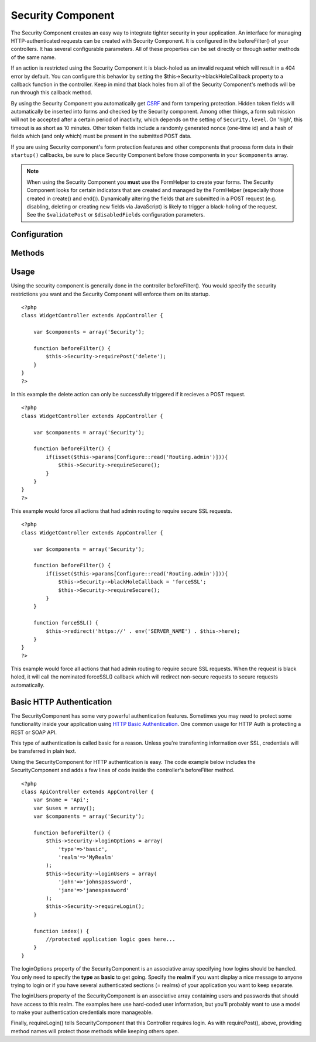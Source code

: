 Security Component
##################

.. php:class:: SecurityComponent

The Security Component creates an easy way to integrate tighter
security in your application. An interface for managing
HTTP-authenticated requests can be created with Security Component.
It is configured in the beforeFilter() of your controllers. It has
several configurable parameters. All of these properties can be set
directly or through setter methods of the same name.

If an action is restricted using the Security Component it is
black-holed as an invalid request which will result in a 404 error
by default. You can configure this behavior by setting the
$this->Security->blackHoleCallback property to a callback function
in the controller. Keep in mind that black holes from all of the
Security Component's methods will be run through this callback
method.

By using the Security Component you automatically get
`CSRF <http://en.wikipedia.org/wiki/Cross-site_request_forgery>`_
and form tampering protection. Hidden token fields will
automatically be inserted into forms and checked by the Security
component. Among other things, a form submission will not be
accepted after a certain period of inactivity, which depends on the
setting of ``Security.level``. On 'high', this timeout is as short
as 10 minutes. Other token fields include a randomly generated
nonce (one-time id) and a hash of fields which (and only which)
must be present in the submitted POST data.

If you are using Security component's form protection features and
other components that process form data in their ``startup()``
callbacks, be sure to place Security Component before those
components in your ``$components`` array.

.. note::

    When using the Security Component you **must** use the FormHelper
    to create your forms. The Security Component looks for certain
    indicators that are created and managed by the FormHelper
    (especially those created in create() and end()). Dynamically
    altering the fields that are submitted in a POST request (e.g.
    disabling, deleting or creating new fields via JavaScript) is
    likely to trigger a black-holing of the request. See the
    ``$validatePost`` or ``$disabledFields`` configuration parameters.

Configuration
=============

.. php:attr:: blackHoleCallback

    A Controller callback that will handle and requests that are
    blackholed.

.. php:attr:: requirePost

    A List of controller actions that require a POST request to occur.
    An array of controller actions or '\*' to force all actions to
    require a POST.

.. php:attr:: requireSecure

    List of actions that require an SSL connection to occur. An array
    of controller actions or '\*' to force all actions to require a SSL
    connection.

.. php:attr:: requireAuth

    List of actions that requires a valid authentication key. This
    validation key is set by Security Component.

.. php:attr:: requireLogin

    List of actions that require HTTP-Authenticated logins (basic or
    digest). Also accepts '\*' indicating that all actions of this
    controller require HTTP-authentication.

.. php:attr:: loginOptions

    Options for HTTP-Authenticate login requests. Allows you to set the
    type of authentication and the controller callback for the
    authentication process.

.. php:attr:: loginUsers

    An associative array of usernames => passwords that are used for
    HTTP-authenticated logins. If you are using digest authentication,
    your passwords should be MD5-hashed.

.. php:attr:: allowedControllers

    A List of Controller from which the actions of the current
    controller are allowed to receive requests from. This can be used
    to control cross controller requests.

.. php:attr:: allowedActions

    Actions from which actions of the current controller are allowed to
    receive requests. This can be used to control cross controller
    requests.

.. php:attr:: disabledFields

    List of form fields that shall be ignored when validating POST -
    The value, presence or absence of these form fields will not be
    taken into account when evaluating whether a form submission is
    valid. Specify fields as you do for the Form Helper
    (``Model.fieldname``).

.. php:attr:: validatePost

    Set to ``false`` to completely skip the validation of POST
    requests, essentially turning CSRF protection off.

.. todo::

    Missing CSRF properties added in 2.0

Methods
=======

.. todo::

    Update to reflect API changes in 2.0

.. php:method:: requirePost()

    Sets the actions that require a POST request. Takes any number of
    arguments. Can be called with no arguments to force all actions to
    require a POST.

.. php:method:: requireSecure()

    Sets the actions that require a SSL-secured request. Takes any
    number of arguments. Can be called with no arguments to force all
    actions to require a SSL-secured.

.. php:method:: requireAuth()

    Sets the actions that require a valid Security Component generated
    token. Takes any number of arguments. Can be called with no
    arguments to force all actions to require a valid authentication.

.. php:method:: requireLogin()

    Sets the actions that require a valid HTTP-Authenticated request.
    Takes any number of arguments. Can be called with no arguments to
    force all actions to require valid HTTP-authentication.

.. php:method:: loginCredentials(string $type)

    Attempt to validate login credentials for a HTTP-authenticated
    request. $type is the type of HTTP-Authentication you want to
    check. Either 'basic', or 'digest'. If left null/empty both will be
    tried. Returns an array with login name and password if
    successful.

.. php:method:: loginRequest(array $options)

    Generates the text for an HTTP-Authenticate request header from an
    array of $options.

    $options generally contains a 'type', 'realm' . Type indicate which
    HTTP-Authenticate method to use. Realm defaults to the current HTTP
    server environment.

.. php:method::  parseDigestAuthData(string $digest)

    Parse an HTTP digest authentication request. Returns and array of
    digest data as an associative array if successful, and null on
    failure.

.. php:method:: generateDigestResponseHash(array $data)

    Creates a hash that to be compared with an HTTP
    digest-authenticated response. $data should be an array created by
    SecurityComponent::parseDigestAuthData().

.. php:method:: blackHole(object $controller, string $error)

    Black-hole an invalid request with a 404 error or a custom
    callback. With no callback, the request will be exited. If a
    controller callback is set to SecurityComponent::blackHoleCallback,
    it will be called and passed any error information.

Usage
=====

Using the security component is generally done in the controller
beforeFilter(). You would specify the security restrictions you
want and the Security Component will enforce them on its startup.

::

    <?php
    class WidgetController extends AppController {
    
        var $components = array('Security');
    
        function beforeFilter() {
            $this->Security->requirePost('delete');
        }
    }
    ?>

In this example the delete action can only be successfully
triggered if it recieves a POST request.

::

    <?php
    class WidgetController extends AppController {
    
        var $components = array('Security');
    
        function beforeFilter() {
            if(isset($this->params[Configure::read('Routing.admin')])){
                $this->Security->requireSecure();
            }
        }
    }
    ?>

This example would force all actions that had admin routing to
require secure SSL requests.

::

    <?php
    class WidgetController extends AppController {
    
        var $components = array('Security');
    
        function beforeFilter() {
            if(isset($this->params[Configure::read('Routing.admin')])){
                $this->Security->blackHoleCallback = 'forceSSL';
                $this->Security->requireSecure();
            }
        }
    
        function forceSSL() {
            $this->redirect('https://' . env('SERVER_NAME') . $this->here);
        }
    }
    ?>

This example would force all actions that had admin routing to
require secure SSL requests. When the request is black holed, it
will call the nominated forceSSL() callback which will redirect
non-secure requests to secure requests automatically.

Basic HTTP Authentication
=========================

.. todo::

    Update to reflect API changes in 2.0

The SecurityComponent has some very powerful authentication
features. Sometimes you may need to protect some functionality
inside your application using
`HTTP Basic Authentication <http://en.wikipedia.org/wiki/Basic_access_authentication>`_.
One common usage for HTTP Auth is protecting a REST or SOAP API.

This type of authentication is called basic for a reason. Unless
you're transferring information over SSL, credentials will be
transferred in plain text.

Using the SecurityComponent for HTTP authentication is easy. The
code example below includes the SecurityComponent and adds a few
lines of code inside the controller's beforeFilter method.

::

    <?php
    class ApiController extends AppController {
        var $name = 'Api';
        var $uses = array();
        var $components = array('Security');
    
        function beforeFilter() {
            $this->Security->loginOptions = array(
                'type'=>'basic',
                'realm'=>'MyRealm'
            );
            $this->Security->loginUsers = array(
                'john'=>'johnspassword',
                'jane'=>'janespassword'
            );
            $this->Security->requireLogin();
        }
        
        function index() {
            //protected application logic goes here...
        }
    }

The loginOptions property of the SecurityComponent is an
associative array specifying how logins should be handled. You only
need to specify the **type** as **basic** to get going. Specify the
**realm** if you want display a nice message to anyone trying to
login or if you have several authenticated sections (= realms) of
your application you want to keep separate.

The loginUsers property of the SecurityComponent is an associative
array containing users and passwords that should have access to
this realm. The examples here use hard-coded user information, but
you'll probably want to use a model to make your authentication
credentials more manageable.

Finally, requireLogin() tells SecurityComponent that this
Controller requires login. As with requirePost(), above, providing
method names will protect those methods while keeping others open.
